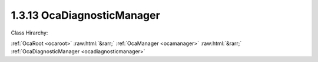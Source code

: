 .. _ocadiagnosticmanager:

1.3.13  OcaDiagnosticManager
============================

Class Hirarchy:

:ref:`OcaRoot <ocaroot>` :raw:html:`&rarr;` :ref:`OcaManager <ocamanager>` :raw:html:`&rarr;` :ref:`OcaDiagnosticManager <ocadiagnosticmanager>` 

.. cpp:class:: OcaDiagnosticManager: OcaManager

    Optional manager that provides application diagnostic aids. Unlike other manager classes, OcaDiagnosticManager may be subclassed to provide proprietary application diagnostic enhancements.  
    
     - May be instantiated once in any device.
     
    
     - If instantiated, object number must be 13.
     

    **Properties**:

    .. _ocadiagnosticmanager_classid:

    .. cpp:member:: static const OcaClassID ClassID = "1.3.13"

        Number that uniquely identifies the class. Note that this differs from the object number, which identifies the instantiated object. This property is an override of the  **OcaRoot** property.

        This property has id ``3.1``.

    .. _ocadiagnosticmanager_classversion:

    .. cpp:member:: static const OcaClassVersionNumber ClassVersion = 1

        Identifies the interface version of the class. Any change to the class definition leads to a higher class version. This property is an override of the  **OcaRoot** property.

        This property has id ``3.2``.

    Properties inherited from :ref:`OcaRoot <OcaRoot>`:
    
    - :cpp:texpr:`OcaONo` :ref:`OcaRoot::ObjectNumber <OcaRoot_ObjectNumber>`
    
    - :cpp:texpr:`OcaBoolean` :ref:`OcaRoot::Lockable <OcaRoot_Lockable>`
    
    - :cpp:texpr:`OcaString` :ref:`OcaRoot::Role <OcaRoot_Role>`
    
    

    **Methods**:

    .. _ocadiagnosticmanager_getlockstatus:

    .. cpp:function:: OcaStatus GetLockStatus(OcaONo ONo, OcaString &StatusDescription)

        Retrieves a text description of the given object's lock status. Return value indicates success of the retrieval.

        This method has id ``3.1``.

        :param OcaONo ONo: Input parameter.
        :param OcaString StatusDescription: Output parameter.


    Methods inherited from :ref:`OcaRoot <OcaRoot>`:
    
    - :ref:`OcaRoot::GetClassIdentification(ClassIdentification) <OcaRoot_GetClassIdentification>`
    
    - :ref:`OcaRoot::GetLockable(lockable) <OcaRoot_GetLockable>`
    
    - :ref:`OcaRoot::LockTotal() <OcaRoot_LockTotal>`
    
    - :ref:`OcaRoot::Unlock() <OcaRoot_Unlock>`
    
    - :ref:`OcaRoot::GetRole(Role) <OcaRoot_GetRole>`
    
    - :ref:`OcaRoot::LockReadonly() <OcaRoot_LockReadonly>`
    
    


